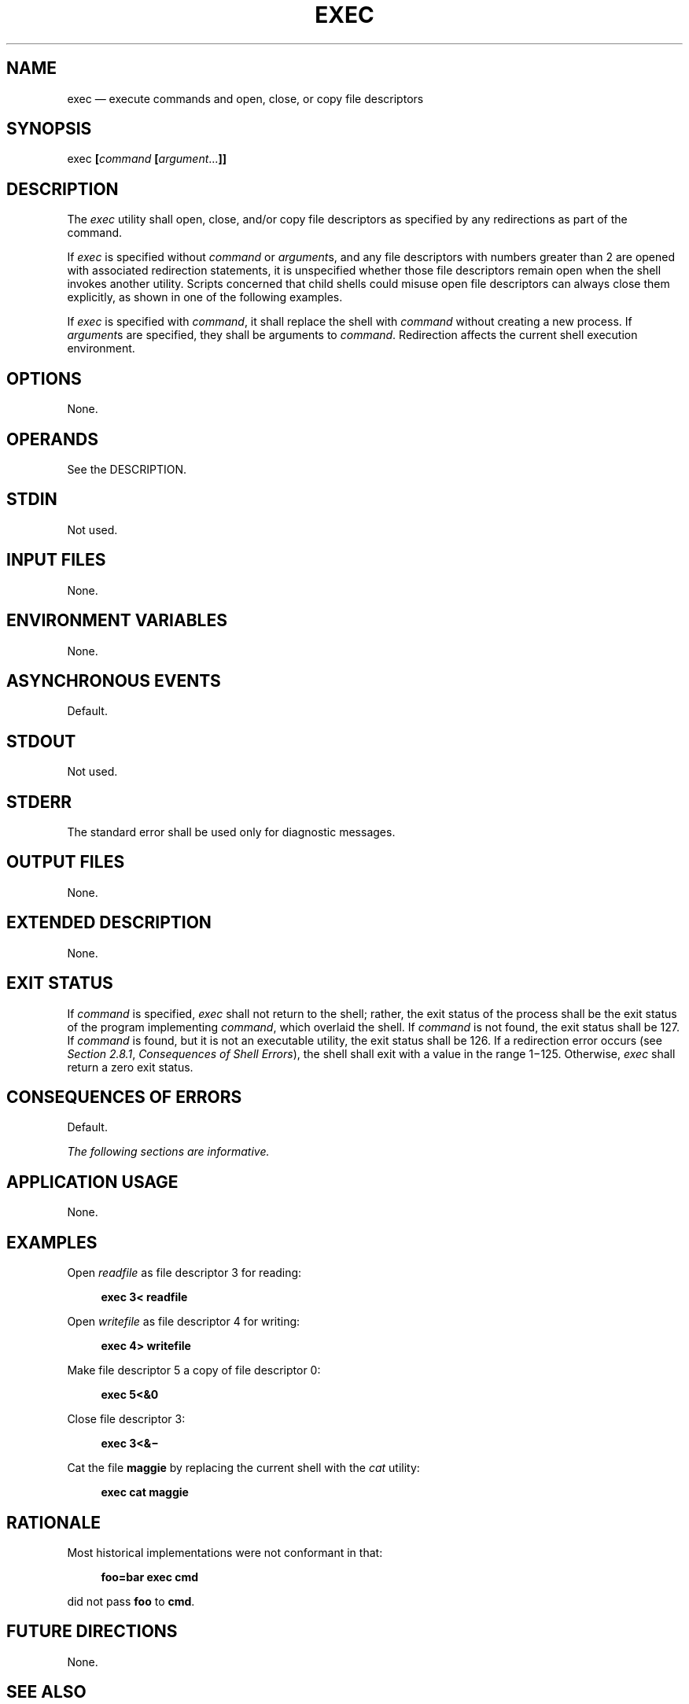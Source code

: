 '\" et
.TH EXEC "1" 2013 "IEEE/The Open Group" "POSIX Programmer's Manual"

.SH NAME
exec
\(em execute commands and open, close, or copy file descriptors
.SH SYNOPSIS
.LP
.nf
exec \fB[\fIcommand \fB[\fIargument\fR...\fB]]\fR
.fi
.SH DESCRIPTION
The
.IR exec
utility shall open, close, and/or copy file descriptors as specified by
any redirections as part of the command.
.P
If
.IR exec
is specified without
.IR command
or
.IR argument s,
and any file descriptors with numbers greater than 2 are opened with
associated redirection statements, it is unspecified whether those file
descriptors remain open when the shell invokes another utility.
Scripts concerned that child shells could misuse open file descriptors
can always close them explicitly, as shown in one of the following
examples.
.P
If
.IR exec
is specified with
.IR command ,
it shall replace the shell with
.IR command
without creating a new process. If
.IR argument s
are specified, they shall be arguments to
.IR command .
Redirection affects the current shell execution environment.
.SH OPTIONS
None.
.SH OPERANDS
See the DESCRIPTION.
.SH STDIN
Not used.
.SH "INPUT FILES"
None.
.SH "ENVIRONMENT VARIABLES"
None.
.SH "ASYNCHRONOUS EVENTS"
Default.
.SH STDOUT
Not used.
.SH STDERR
The standard error shall be used only for diagnostic messages.
.SH "OUTPUT FILES"
None.
.SH "EXTENDED DESCRIPTION"
None.
.SH "EXIT STATUS"
If
.IR command
is specified,
.IR exec
shall not return to the shell; rather, the exit status of the process
shall be the exit status of the program implementing
.IR command ,
which overlaid the shell. If
.IR command
is not found, the exit status shall be 127. If
.IR command
is found, but it is not an executable utility, the exit status shall be
126. If a redirection error occurs (see
.IR "Section 2.8.1" ", " "Consequences of Shell Errors"),
the shell shall exit with a value in the range 1\(mi125. Otherwise,
.IR exec
shall return a zero exit status.
.SH "CONSEQUENCES OF ERRORS"
Default.
.LP
.IR "The following sections are informative."
.SH "APPLICATION USAGE"
None.
.SH EXAMPLES
Open
.IR readfile
as file descriptor 3 for reading:
.sp
.RS 4
.nf
\fB
exec 3< readfile
.fi \fR
.P
.RE
.P
Open
.IR writefile
as file descriptor 4 for writing:
.sp
.RS 4
.nf
\fB
exec 4> writefile
.fi \fR
.P
.RE
.P
Make file descriptor 5 a copy of file descriptor 0:
.sp
.RS 4
.nf
\fB
exec 5<&0
.fi \fR
.P
.RE
.P
Close file descriptor 3:
.sp
.RS 4
.nf
\fB
exec 3<&\(mi
.fi \fR
.P
.RE
.P
Cat the file
.BR maggie
by replacing the current shell with the
.IR cat
utility:
.sp
.RS 4
.nf
\fB
exec cat maggie
.fi \fR
.P
.RE
.SH "RATIONALE"
Most historical implementations were not conformant in that:
.sp
.RS 4
.nf
\fB
foo=bar exec cmd
.fi \fR
.P
.RE
.P
did not pass
.BR foo
to
.BR cmd .
.SH "FUTURE DIRECTIONS"
None.
.SH "SEE ALSO"
.IR "Section 2.14" ", " "Special Built-In Utilities"
.SH COPYRIGHT
Portions of this text are reprinted and reproduced in electronic form
from IEEE Std 1003.1, 2013 Edition, Standard for Information Technology
-- Portable Operating System Interface (POSIX), The Open Group Base
Specifications Issue 7, Copyright (C) 2013 by the Institute of
Electrical and Electronics Engineers, Inc and The Open Group.
(This is POSIX.1-2008 with the 2013 Technical Corrigendum 1 applied.) In the
event of any discrepancy between this version and the original IEEE and
The Open Group Standard, the original IEEE and The Open Group Standard
is the referee document. The original Standard can be obtained online at
http://www.unix.org/online.html .

Any typographical or formatting errors that appear
in this page are most likely
to have been introduced during the conversion of the source files to
man page format. To report such errors, see
https://www.kernel.org/doc/man-pages/reporting_bugs.html .
